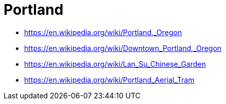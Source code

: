 = Portland

* https://en.wikipedia.org/wiki/Portland,_Oregon
* https://en.wikipedia.org/wiki/Downtown_Portland,_Oregon
* https://en.wikipedia.org/wiki/Lan_Su_Chinese_Garden
* https://en.wikipedia.org/wiki/Portland_Aerial_Tram
